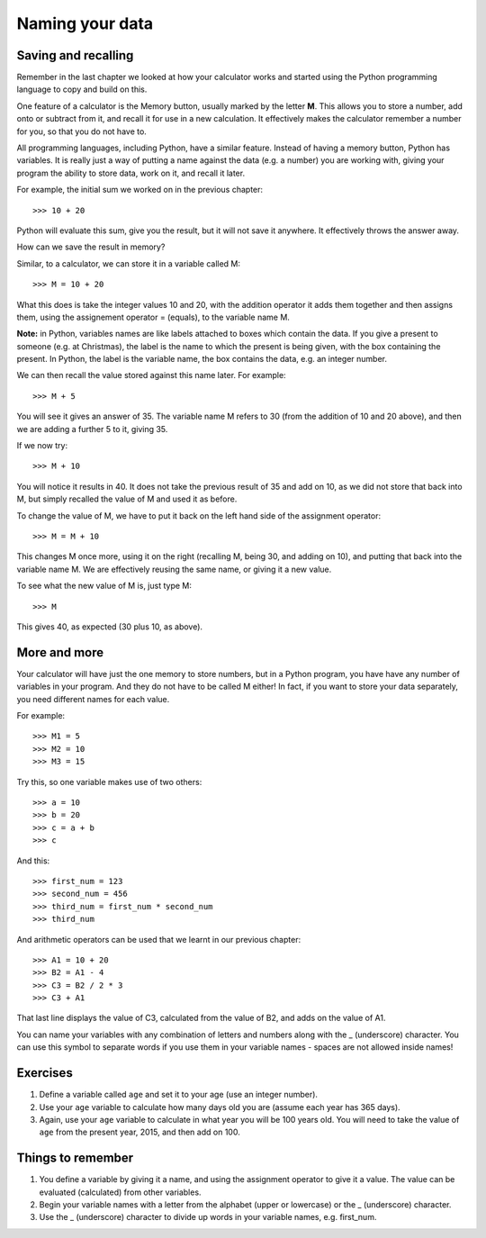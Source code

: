 Naming your data
================

Saving and recalling
--------------------

Remember in the last chapter we looked at how your calculator works and started using the Python programming language to copy and build on this.

One feature of a calculator is the Memory button, usually marked by the letter **M**.  This allows you to store a number, add onto or subtract from it, and recall it for use in a new calculation.  It effectively makes the calculator remember a number for you, so that you do not have to.

All programming languages, including Python, have a similar feature. Instead of having a memory button, Python has variables.  It is really just a way of putting a name against the data (e.g. a number) you are working with, giving your program the ability to store data, work on it, and recall it later.

For example, the initial sum we worked on in the previous chapter::

  >>> 10 + 20
  
Python will evaluate this sum, give you the result, but it will not save it anywhere.  It effectively throws the answer away.

How can we save the result in memory?

Similar, to a calculator, we can store it in a variable called M::

  >>> M = 10 + 20

What this does is take the integer values 10 and 20, with the addition operator it adds them together and then assigns them, using the assignement operator = (equals), to the variable name M.

**Note:** in Python, variables names are like labels attached to boxes which contain the data.  If you give a present to someone (e.g. at Christmas), the label is the name to which the present is being given, with the box containing the present.  In Python, the label is the variable name, the box contains the data, e.g. an integer number.

We can then recall the value stored against this name later.  For example::

  >>> M + 5
  
You will see it gives an answer of 35.  The variable name M refers to 30 (from the addition of 10 and 20 above), and then we are adding a further 5 to it, giving 35.

If we now try::

  >>> M + 10
  
You will notice it results in 40.  It does not take the previous result of 35 and add on 10, as we did not store that back into M, but simply recalled the value of M and used it as before.

To change the value of M, we have to put it back on the left hand side of the assignment operator::

  >>> M = M + 10

This changes M once more, using it on the right (recalling M, being 30, and adding on 10), and putting that back into the variable name M.  We are effectively reusing the same name, or giving it a new value.

To see what the new value of M is, just type M::

  >>> M
  
This gives 40, as expected (30 plus 10, as above).

More and more
-------------

Your calculator will have just the one memory to store numbers, but in a Python program, you have have any number of variables in your program.  And they do not have to be called M either!  In fact, if you want to store your data separately, you need different names for each value.

For example::

  >>> M1 = 5
  >>> M2 = 10
  >>> M3 = 15

Try this, so one variable makes use of two others::

  >>> a = 10
  >>> b = 20
  >>> c = a + b
  >>> c
  
And this::

  >>> first_num = 123
  >>> second_num = 456
  >>> third_num = first_num * second_num
  >>> third_num
  
And arithmetic operators can be used that we learnt in our previous chapter::

  >>> A1 = 10 + 20
  >>> B2 = A1 - 4
  >>> C3 = B2 / 2 * 3
  >>> C3 + A1

That last line displays the value of C3, calculated from the value of B2, and adds on the value of A1.

You can name your variables with any combination of letters and numbers along with the _ (underscore) character. You can use this symbol to separate words if you use them in your variable names - spaces are not allowed inside names!

Exercises
---------

1. Define a variable called ``age`` and set it to your age (use an integer number).
2. Use your ``age`` variable to calculate how many days old you are (assume each year has 365 days).
3. Again, use your ``age`` variable to calculate in what year you will be 100 years old.  You will need to take the value of ``age`` from the present year, 2015, and then add on 100.

Things to remember
------------------

1. You define a variable by giving it a name, and using the assignment operator to give it a value.  The value can be evaluated (calculated) from other variables.
2. Begin your variable names with a letter from the alphabet (upper or lowercase) or the _ (underscore) character.
3. Use the _ (underscore) character to divide up words in your variable names, e.g. first_num.

